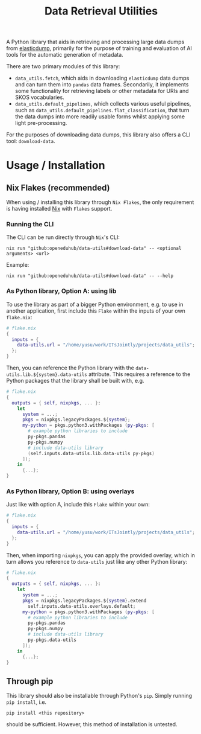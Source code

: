 :PROPERTIES:
:header-args: :results verbatim :exports both
:END:
#+title: Data Retrieval Utilities
#+EXPORT_EXCLUDE_TAGS: noexport

A Python library that aids in retrieving and processing large data dumps from [[https://github.com/elasticsearch-dump/elasticsearch-dump][elasticdump]], primarily for the purpose of training and evaluation of AI tools for the automatic generation of metadata.

There are two primary modules of this library:
- ~data_utils.fetch~, which aids in downloading ~elasticdump~ data dumps and can turn them into ~pandas~ data frames.
  Secondarily, it implements some functionality for retrieving labels or other metadata for URIs and SKOS vocabularies.
- ~data_utils.default_pipelines~, which collects various useful pipelines, such as ~data_utils.default_pipelines.flat_classification~, that turn the data dumps into more readily usable forms whilst applying some light pre-processing.

For the purposes of downloading data dumps, this library also offers a CLI tool: ~download-data~.

* Usage / Installation

** Nix Flakes (recommended)

When using / installing this library through ~Nix Flakes~, the only requirement is having installed [[https://nixos.org/download][Nix]] with ~Flakes~ support.

*** Running the CLI

The CLI can be run directly through ~Nix~'s CLI:
#+begin_src shell
nix run "github:openeduhub/data-utils#download-data" -- <optional arguments> <url>
#+end_src

Example:
#+begin_src shell
nix run "github:openeduhub/data-utils#download-data" -- --help
#+end_src

#+RESULTS:
#+begin_example
usage: download-data [-h] [-i INPUT_FILE] [-u USERNAME] [-p PASSWORD]
                     [-o OUTPUT_FILE] [--skip-if-exists] [--no-delete-archive]
                     [--version]
                     url

positional arguments:
  url                   The (base) URL from which to download the data dump.

options:
  -h, --help            show this help message and exit
  -i INPUT_FILE, --input-file INPUT_FILE
                        The name of the file from the URL to be downloaded. It
                        is assumed that this file is accessible through
                        <url/target-file>.
  -u USERNAME, --username USERNAME
                        The username to use when providing authentication
                        details. Optional unless a password is provided.
  -p PASSWORD, --password PASSWORD
                        The password to use when providing authentication
                        details. Optional unless a username is provided.
  -o OUTPUT_FILE, --output-file OUTPUT_FILE
                        The path to the output file. If a directory, save the
                        (decompressed) target file to this directory.
  --skip-if-exists      Skip files that already exist.
  --no-delete-archive   Do not delete the original archive if it was
                        compressed.
  --version             show program's version number and exit
#+end_example

*** As Python library, Option A: using lib

To use the library as part of a bigger Python environment, e.g. to use in another application, first include this ~Flake~ within the inputs of your own =flake.nix=:
#+begin_src nix
# flake.nix
{
  inputs = {
    data-utils.url = "/home/yusu/work/ITsJointly/projects/data_utils";
  };
}
#+end_src

Then, you can reference the Python library with the ~data-utils.lib.${system}.data-utils~ attribute. This requires a reference to the Python packages that the library shall be built with, e.g.
#+begin_src nix
# flake.nix
{
  outputs = { self, nixpkgs, ... }:
    let
      system = ...;
      pkgs = nixpkgs.legacyPackages.${system};
      my-python = pkgs.python3.withPackages (py-pkgs: [
        # example python libraries to include
        py-pkgs.pandas
        py-pkgs.numpy
        # include data-utils library
        (self.inputs.data-utils.lib.data-utils py-pkgs)
      ]);
    in
      {...};
}
#+end_src

*** As Python library, Option B: using overlays

Just like with option A, include this ~Flake~ within your own:
#+begin_src nix
# flake.nix
{
  inputs = {
    data-utils.url = "/home/yusu/work/ITsJointly/projects/data_utils";
  };
}
#+end_src

Then, when importing ~nixpkgs~, you can apply the provided overlay, which in turn allows you reference to ~data-utils~ just like any other Python library:
#+begin_src nix
# flake.nix
{
  outputs = { self, nixpkgs, ... }:
    let
      system = ...;
      pkgs = nixpkgs.legacyPackages.${system}.extend
        self.inputs.data-utils.overlays.default;
      my-python = pkgs.python3.withPackages (py-pkgs: [
        # example python libraries to include
        py-pkgs.pandas
        py-pkgs.numpy
        # include data-utils library
        py-pkgs.data-utils
      ]);
    in
      {...};
}
#+end_src


** Through pip

This library should also be installable through Python's ~pip~. Simply running ~pip install~, i.e.
#+begin_src shell
pip install <this repository>
#+end_src
should be sufficient. However, this method of installation is untested.
